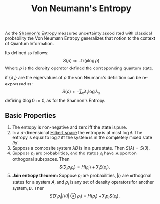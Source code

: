 :PROPERTIES:
:ID: A13324AF-E22E-4015-908C-BCB9EBF8CD5E
:END:
#+title: Von Neumann's Entropy

As the [[id:BC052561-28D5-45CC-9115-E86A8B2ED448][Shannon's Entropy]] measures uncertainty associated with classical probability the Von Neumann Entropy generalizes that notion to the context of Quantum Information.

Its defined as follows:
\[
S(\rho) := -\text{tr}(\rho\log\rho)
\]
Where \(\rho\) is the density operator defined the corresponding quantum state.

if \(\{\lambda_x\}\) are the eigenvalues of \(\rho\) the von Neumann's definition can be re-expressed as:
\[
S(\rho) = -\sum_x \lambda_x \log\lambda_x
\]
defining \(0 \log 0 := 0\), as for the Shannon's Entropy.

** Basic Properties
1. The entropy is non-negative and zero iff the state is pure.
2. In a \(d\)-dimensional [[id:E5B1D38D-297B-4867-91DA-75156F747A92][Hilbert space]] the entropy is at most \(\log d\). The entropy is equal to \(\log d\) iff the system is in the completely mixed state \(I/d\).
3. Suppose a composite system \(AB\) is in a pure state. Then \(S(A) = S(B)\).
4. Suppose \(p_i\) are probabilities, and the states \(\rho_i\) have [[id:DEAD4589-177E-4A11-B483-D2849B267A98][support]] on orthogonal subspaces. Then
   \[
   S\left(\sum_ip_i\rho_i\right) = H(p_i)+ \sum_i S(\rho_i).
   \]
5. *Join entropy theorem:* Suppose \(p_i\) are probabilities, \(|i\rangle\) are orthogonal states for a system \(A\), and \(\rho_i\) is any set of density operators for another system, \(B\). Then
   \[
   S\left(\sum_i p_i|i\rangle\langle i|\otimes \rho_i\right) = H(p_i) + \sum_i p_i S(\rho_i).
   \]
